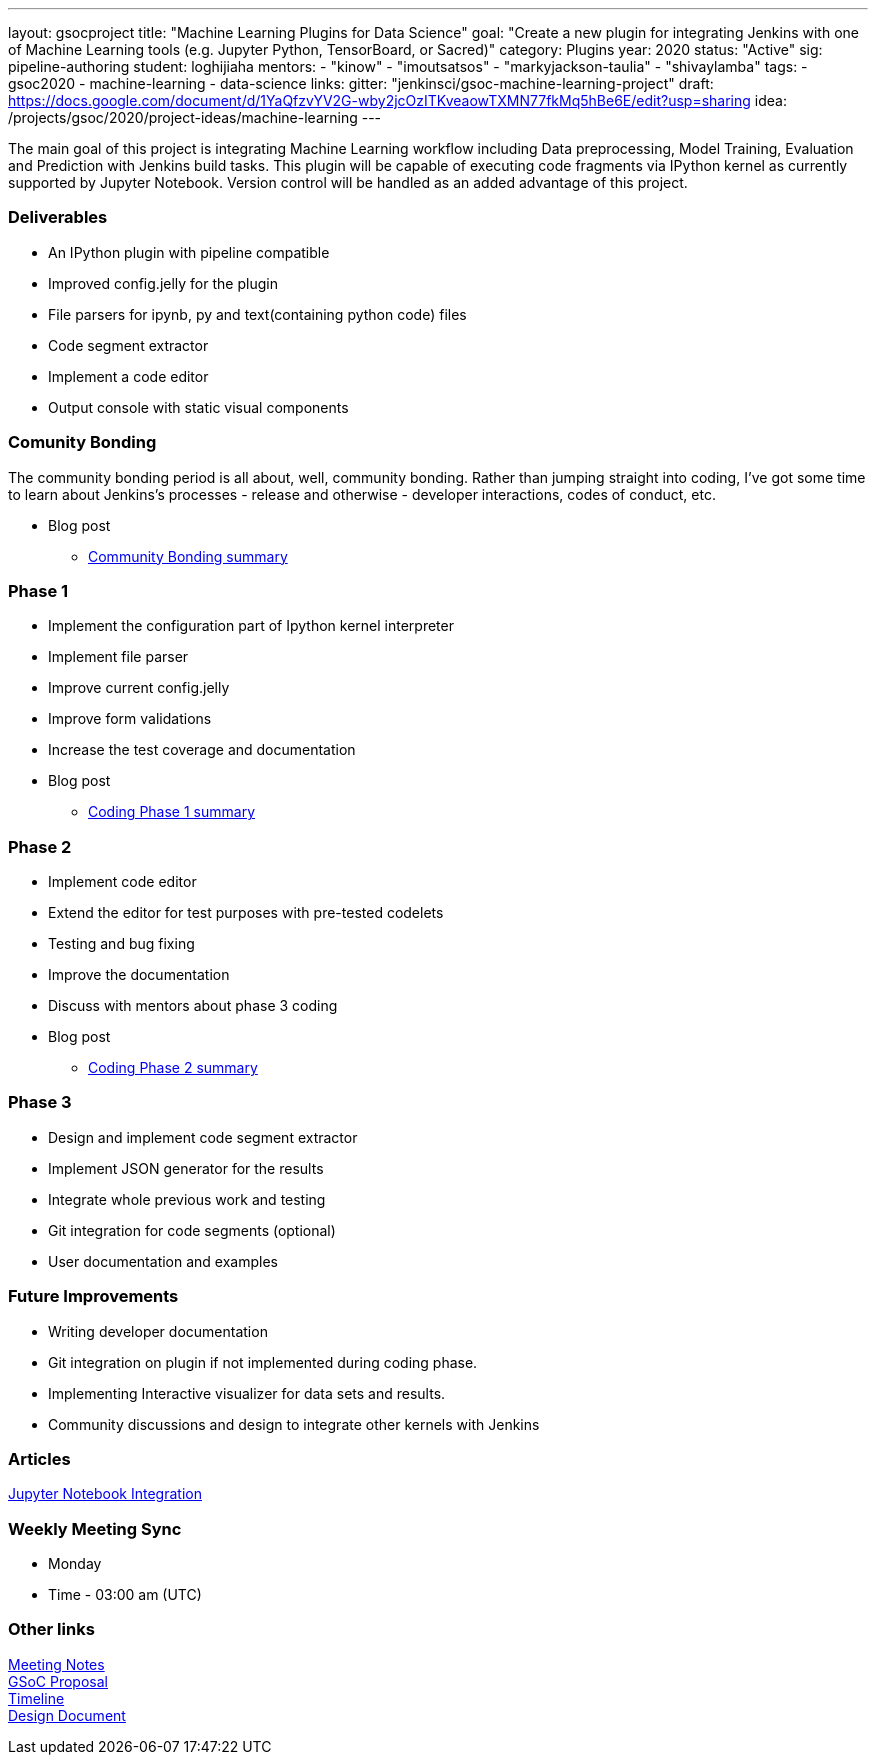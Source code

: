 ---
layout: gsocproject
title: "Machine Learning Plugins for Data Science"
goal: "Create a new plugin for integrating Jenkins with one of Machine Learning tools (e.g. Jupyter Python, TensorBoard, or Sacred)"
category: Plugins
year: 2020
status: "Active"
sig: pipeline-authoring
student: loghijiaha
mentors:
- "kinow"
- "imoutsatsos"
- "markyjackson-taulia"
- "shivaylamba"
tags:
- gsoc2020
- machine-learning
- data-science
links:
  gitter: "jenkinsci/gsoc-machine-learning-project"
  draft: https://docs.google.com/document/d/1YaQfzvYV2G-wby2jcOzITKveaowTXMN77fkMq5hBe6E/edit?usp=sharing
  idea: /projects/gsoc/2020/project-ideas/machine-learning
---

The main goal of this project is integrating Machine Learning workflow including Data preprocessing, Model Training, Evaluation and Prediction with Jenkins build tasks. This plugin will be capable of executing code fragments via IPython kernel as currently supported by Jupyter Notebook. Version control will be handled as an added advantage of this project.

=== Deliverables

* An IPython plugin with pipeline compatible
* Improved config.jelly for the plugin
* File parsers for ipynb, py and text(containing python code) files
* Code segment extractor 
* Implement a code editor
* Output console with static visual components

=== Comunity Bonding

The community bonding period is all about, well, community bonding. Rather than jumping straight into coding, I've got some time to learn about Jenkins's processes - release and otherwise - developer interactions, codes of conduct, etc.

- Blog post 
** link:/blog/2020/06/03/machine-learning-plugin-community-bonding/[Community Bonding summary]

=== Phase 1

* Implement the configuration part of Ipython kernel interpreter
* Implement file parser
* Improve current config.jelly
* Improve form validations
* Increase the test coverage and documentation

* Blog post
** link:/blog/2020/06/30/machine-learning-plugin-coding-phase1/[Coding Phase 1 summary]

=== Phase 2

* Implement code editor 
* Extend the editor for test purposes with pre-tested codelets
* Testing and bug fixing
* Improve the documentation
* Discuss with mentors about phase 3 coding

* Blog post
** link:/blog/2020/07/27/machine-learning-plugin-coding-phase2/[Coding Phase 2 summary]

=== Phase 3

* Design and implement code segment extractor 
* Implement JSON generator for the results
* Integrate whole previous work and testing
* Git integration for code segments (optional)
* User documentation and examples

=== Future Improvements

* Writing developer documentation
* Git integration on plugin if not implemented during coding phase.
* Implementing Interactive visualizer for data sets and results.
* Community discussions and design to integrate other kernels with Jenkins 

=== Articles

https://medium.com/analytics-vidhya/embed-jupyter-notebook-into-static-webpages-locally-79e8a6f9f987[Jupyter Notebook Integration ] +

=== Weekly Meeting Sync

  * Monday
  * Time - 03:00 am (UTC)

=== Other links

https://docs.google.com/document/d/1Y-BDKJHRCo5OvmAdiwgCqUsqZoxsh6Vsw8i-Ps2mb8E/edit?usp=sharing_eil&ts=5eb5cfb0[Meeting Notes] +
https://docs.google.com/document/d/1ASVMOO-dGG52p18XiKNLHqcIQHjY1iGJTeQ4BZdnqw8/edit?usp=sharing[GSoC Proposal] +
https://docs.google.com/spreadsheets/d/1QNJR0eXEdIV7PtqRP5vbR2qCWw-3geIfApmb9V0nJQ4/edit?usp=sharing[Timeline] +
https://docs.google.com/document/d/10FjktNmWpdjgbGg3tEViadV_JNevn9W0sMOu-bF8m-o/edit?usp=sharing[Design Document] +

